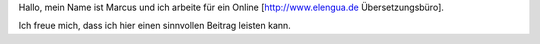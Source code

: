 Hallo, mein Name ist Marcus und ich arbeite für ein Online
[http://www.elengua.de Übersetzungsbüro].

Ich freue mich, dass ich hier einen sinnvollen Beitrag leisten kann.
